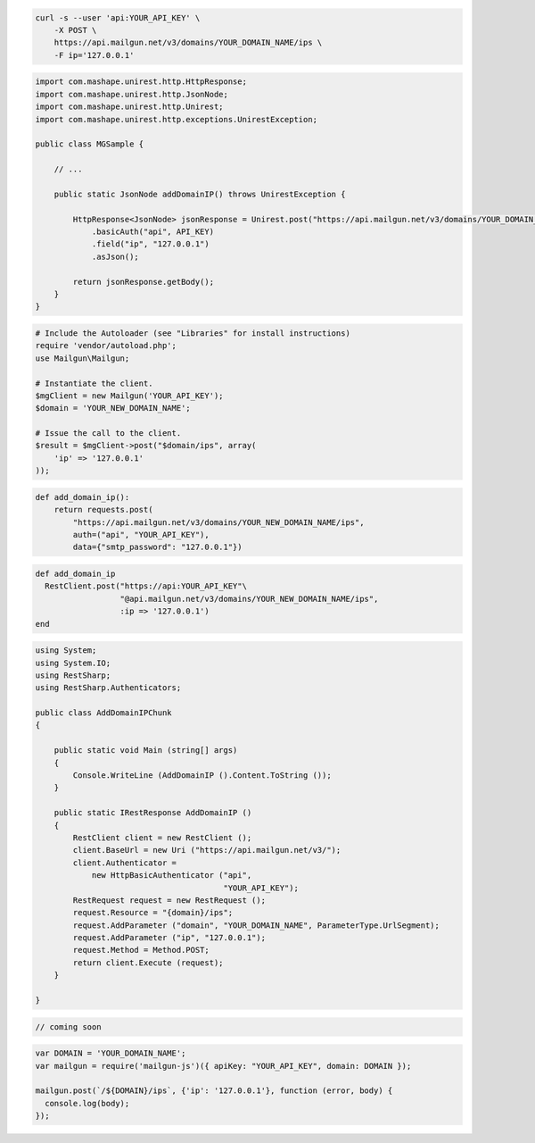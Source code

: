 
.. code-block:: bash

    curl -s --user 'api:YOUR_API_KEY' \
	-X POST \
	https://api.mailgun.net/v3/domains/YOUR_DOMAIN_NAME/ips \
	-F ip='127.0.0.1'

.. code-block:: java

 import com.mashape.unirest.http.HttpResponse;
 import com.mashape.unirest.http.JsonNode;
 import com.mashape.unirest.http.Unirest;
 import com.mashape.unirest.http.exceptions.UnirestException;
 
 public class MGSample {
 
     // ...
 
     public static JsonNode addDomainIP() throws UnirestException {
 
         HttpResponse<JsonNode> jsonResponse = Unirest.post("https://api.mailgun.net/v3/domains/YOUR_DOMAIN_NAME/ips")
             .basicAuth("api", API_KEY)
             .field("ip", "127.0.0.1")
             .asJson();
 
         return jsonResponse.getBody();
     }
 }

.. code-block:: php

  # Include the Autoloader (see "Libraries" for install instructions)
  require 'vendor/autoload.php';
  use Mailgun\Mailgun;

  # Instantiate the client.
  $mgClient = new Mailgun('YOUR_API_KEY');
  $domain = 'YOUR_NEW_DOMAIN_NAME';

  # Issue the call to the client.
  $result = $mgClient->post("$domain/ips", array(
      'ip' => '127.0.0.1'
  ));

.. code-block:: py

 def add_domain_ip():
     return requests.post(
         "https://api.mailgun.net/v3/domains/YOUR_NEW_DOMAIN_NAME/ips",
         auth=("api", "YOUR_API_KEY"),
         data={"smtp_password": "127.0.0.1"})

.. code-block:: rb

 def add_domain_ip
   RestClient.post("https://api:YOUR_API_KEY"\
                   "@api.mailgun.net/v3/domains/YOUR_NEW_DOMAIN_NAME/ips",
                   :ip => '127.0.0.1')
 end

.. code-block:: csharp

 using System;
 using System.IO;
 using RestSharp;
 using RestSharp.Authenticators;

 public class AddDomainIPChunk
 {

     public static void Main (string[] args)
     {
         Console.WriteLine (AddDomainIP ().Content.ToString ());
     }

     public static IRestResponse AddDomainIP ()
     {
         RestClient client = new RestClient ();
         client.BaseUrl = new Uri ("https://api.mailgun.net/v3/");
         client.Authenticator =
             new HttpBasicAuthenticator ("api",
                                         "YOUR_API_KEY");
         RestRequest request = new RestRequest ();
         request.Resource = "{domain}/ips";
         request.AddParameter ("domain", "YOUR_DOMAIN_NAME", ParameterType.UrlSegment);
         request.AddParameter ("ip", "127.0.0.1");
         request.Method = Method.POST;
         return client.Execute (request);
     }

 }

.. code-block:: go

 // coming soon

.. code-block:: js

 var DOMAIN = 'YOUR_DOMAIN_NAME';
 var mailgun = require('mailgun-js')({ apiKey: "YOUR_API_KEY", domain: DOMAIN });

 mailgun.post(`/${DOMAIN}/ips`, {'ip': '127.0.0.1'}, function (error, body) {
   console.log(body);
 });
